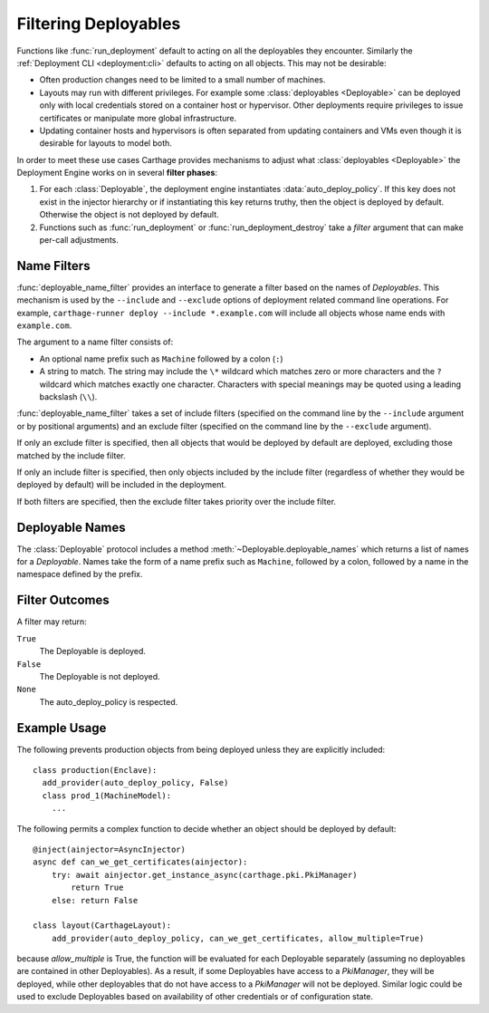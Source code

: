 .. _deployables:filtering:
Filtering Deployables
=====================

.. py:mod:: carthage.deployment

Functions like :func:`run_deployment` default to acting on all the deployables they encounter. Similarly the :ref:`Deployment CLI <deployment:cli>` defaults to acting on all objects.
This may not be desirable:

* Often production changes need to be limited to a small number of machines.

* Layouts may run with different privileges. For example some :class:`deployables <Deployable>` can be deployed only with local credentials stored on a container host or hypervisor. Other deployments require privileges to issue certificates or manipulate more global infrastructure.

* Updating container hosts and hypervisors is often separated from updating containers and VMs even though it is desirable for layouts to model both.

In order to meet these use cases Carthage provides mechanisms to adjust what :class:`deployables <Deployable>` the Deployment Engine works on in several **filter phases**:

#.        For each :class:`Deployable`, the deployment engine instantiates :data:`auto_deploy_policy`. If this key does not exist in the injector hierarchy or if instantiating this key returns truthy, then the object is deployed by default.  Otherwise the object is not deployed by default.
          

#. Functions such as :func:`run_deployment` or :func:`run_deployment_destroy` take a *filter* argument that can make per-call adjustments.


Name Filters
************

:func:`deployable_name_filter` provides an
interface to generate a filter based on the names of *Deployables*.
This mechanism is used by the ``--include`` and ``--exclude`` options
of deployment related command line operations.  For example,
``carthage-runner deploy --include *.example.com`` will include all
objects whose name ends with ``example.com``.

The argument to a name filter consists of:

* An optional name prefix such as ``Machine`` followed by a colon (``:``)

* A string to match. The string may include the ``\*`` wildcard which matches zero or more characters and the ``?`` wildcard which matches exactly one character. Characters with special meanings may be quoted using a leading backslash (``\\``).

:func:`deployable_name_filter` takes a set of include filters (specified on the command line by the ``--include`` argument or by positional arguments) and an exclude filter (specified on the command line by the ``--exclude`` argument).

If only an exclude filter is specified, then all objects that would be deployed by default are deployed, excluding those matched by the include filter.

If only an include filter is specified, then only objects included by the include filter (regardless of whether they would be deployed by default) will be included in the deployment.

If both filters are specified, then the exclude filter takes priority over the include filter.

Deployable Names
****************

The :class:`Deployable` protocol includes a method :meth:`~Deployable.deployable_names` which returns a list of names for a *Deployable*.
Names take the form of a name prefix such as ``Machine``, followed by a colon, followed by  a name in the namespace defined by the prefix.

Filter Outcomes
***************


A filter may return:

``True``
    The Deployable is deployed.

``False``
    The Deployable is not deployed.

``None``
    The auto_deploy_policy is respected.

Example Usage
*************

The following prevents production objects from being deployed unless they are explicitly included::

  class production(Enclave):
    add_provider(auto_deploy_policy, False)
    class prod_1(MachineModel):
      ...


The following permits a complex function to decide whether an object should be deployed by default::

  @inject(ainjector=AsyncInjector)
  async def can_we_get_certificates(ainjector):
      try: await ainjector.get_instance_async(carthage.pki.PkiManager)
          return True
      else: return False

  class layout(CarthageLayout):
      add_provider(auto_deploy_policy, can_we_get_certificates, allow_multiple=True)

because *allow_multiple* is True, the function will be evaluated for each Deployable separately (assuming no deployables are contained in other Deployables). As a result, if some Deployables have access to a *PkiManager*, they will be deployed, while other deployables that do not have access to a *PkiManager* will not be deployed.
Similar logic could be used to exclude Deployables based on availability of other credentials or of configuration state.

